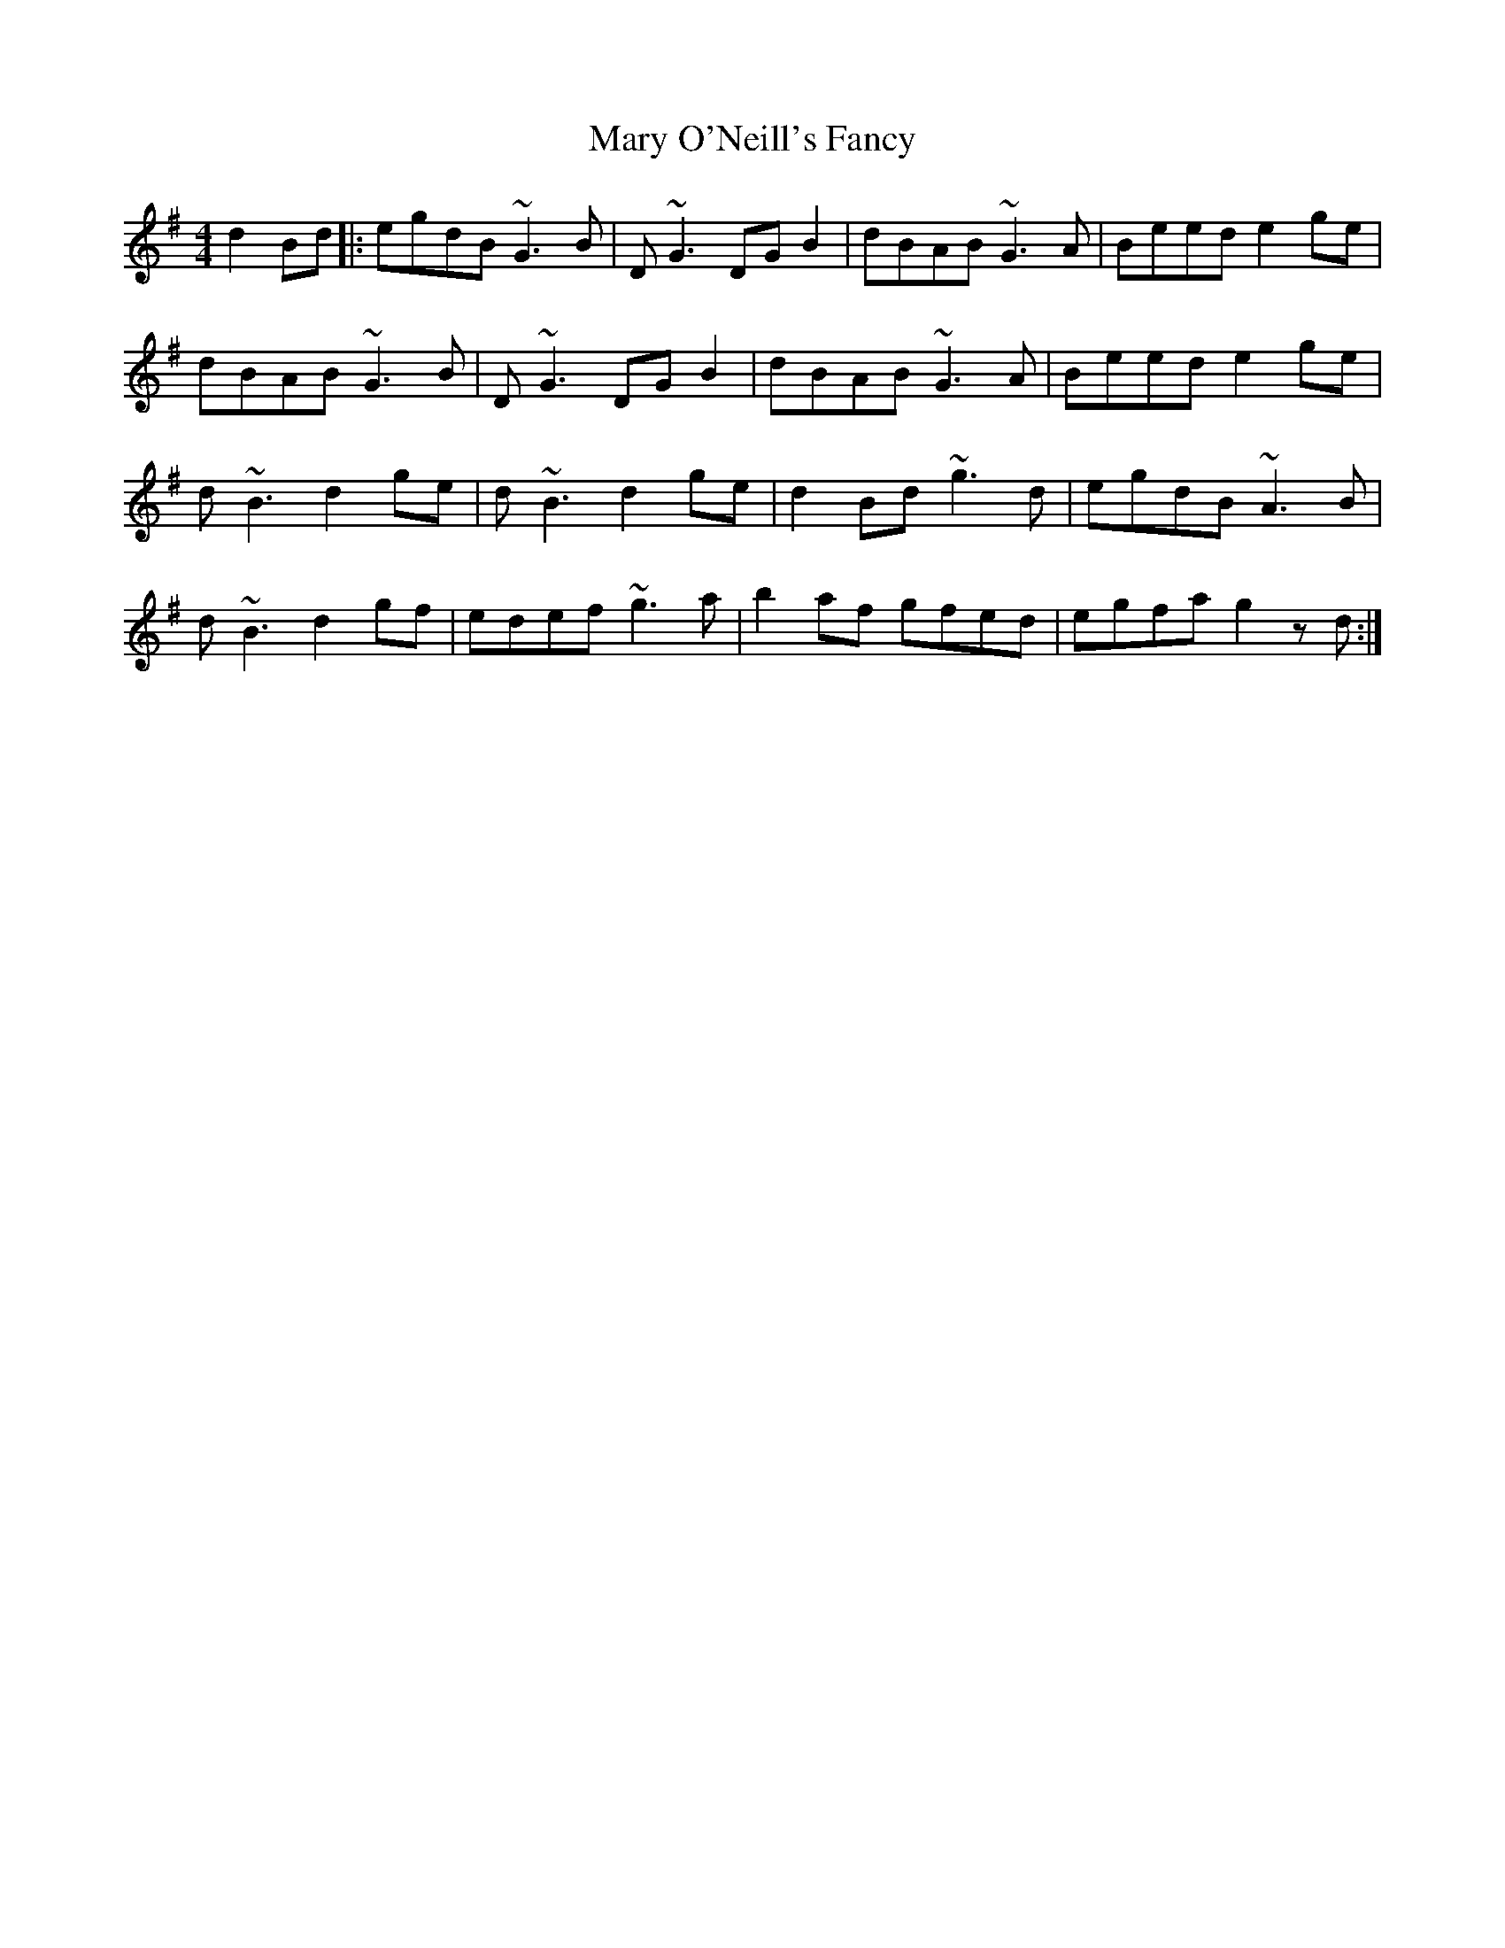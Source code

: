 X: 25751
T: Mary O'Neill's Fancy
R: reel
M: 4/4
K: Gmajor
d2Bd|:egdB ~G3B|D~G3 DGB2|dBAB ~G3A|Beed e2ge|
dBAB ~G3B|D~G3 DGB2|dBAB ~G3A|Beed e2ge|
d~B3 d2ge|d~B3 d2ge|d2 Bd ~g3d|egdB ~A3B|
d~B3 d2gf|edef ~g3a|b2af gfed|egfa g2z d:|


